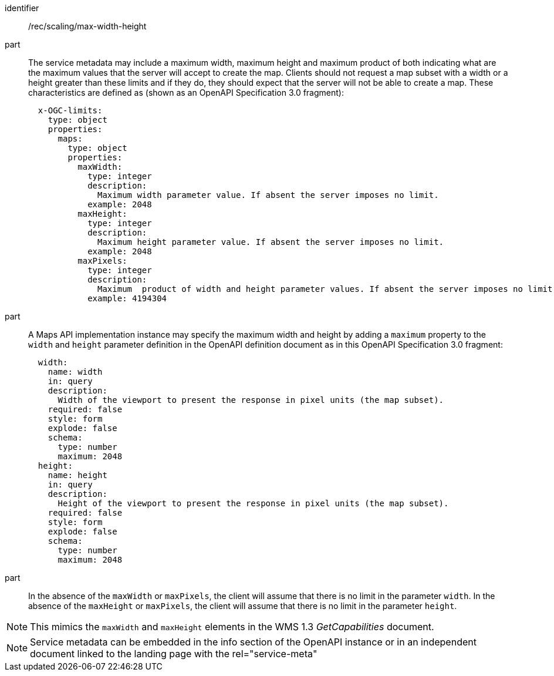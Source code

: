 [[rec_scaling_max-width-height.adoc]]
////
[width="90%",cols="2,6a"]
|===
^|*Recommendation {counter:rec-id}* |*/rec/scaling/max-width-height*
^|A |The service metadata may include a maximum width and maximum height and maximum product of both indicating what are the maximum values that the server will accept to create the map. Clients should not request a map subset with a width or a height greater than these limits and if they do, they should expect that the server will not be able to create a map. These characteristics are defined as (shown as an OpenAPI Specification 3.0 fragment):

[source,YAML]
----

  x-OGC-limits:
    type: object
    properties:
      maps:
        type: object
        properties:
          maxWidth:
            type: integer
            description:
              Maximum width parameter value. If absent the server imposes no limit.
            example: 2048
          maxHeight:
            type: integer
            description:
              Maximum height parameter value. If absent the server imposes no limit.
            example: 2048
          maxPixels:
            type: integer
            description:
              Maximum  product of width and height parameter values. If absent the server imposes no limit.
            example: 4194304
----
^|B |A Maps API implementation instance may specify the maximum width and height by adding a `maximum` property to the `width` and `height` parameter definition in the OpenAPI as in this OpenAPI Specification 3.0 fragment
[source,YAML]
----
  width:
    name: width
    in: query
    description:
      Width of the viewport to present the response in pixel units (the map subset).
    required: false
    style: form
    explode: false
    schema:
      type: number
      maximum: 2048
  height:
    name: height
    in: query
    description:
      Height of the viewport to present the response in pixel units (the map subset).
    required: false
    style: form
    explode: false
    schema:
      type: number
      maximum: 2048
----
^|C |In the absence of the `maxWidth` or `maxPixels`, the client will assume that there is no limit in the parameter `width`. In the absence of the `maxHeight` or `maxPixels`, the client will assume that there is no limit in the parameter `height`.
|===
////

[recommendation]
====
[%metadata]
identifier:: /rec/scaling/max-width-height
part:: The service metadata may include a maximum width, maximum height and maximum product of both indicating what are the maximum values that the server will accept to create the map. Clients should not request a map subset with a width or a height greater than these limits and if they do, they should expect that the server will not be able to create a map. These characteristics are defined as (shown as an OpenAPI Specification 3.0 fragment):
+
[source,YAML]
----

  x-OGC-limits:
    type: object
    properties:
      maps:
        type: object
        properties:
          maxWidth:
            type: integer
            description:
              Maximum width parameter value. If absent the server imposes no limit.
            example: 2048
          maxHeight:
            type: integer
            description:
              Maximum height parameter value. If absent the server imposes no limit.
            example: 2048
          maxPixels:
            type: integer
            description:
              Maximum  product of width and height parameter values. If absent the server imposes no limit.
            example: 4194304
----
part:: A Maps API implementation instance may specify the maximum width and height by adding a `maximum` property to the `width` and `height` parameter definition in the OpenAPI definition document as in this OpenAPI Specification 3.0 fragment:
+
[source,YAML]
----
  width:
    name: width
    in: query
    description:
      Width of the viewport to present the response in pixel units (the map subset).
    required: false
    style: form
    explode: false
    schema:
      type: number
      maximum: 2048
  height:
    name: height
    in: query
    description:
      Height of the viewport to present the response in pixel units (the map subset).
    required: false
    style: form
    explode: false
    schema:
      type: number
      maximum: 2048
----
part:: In the absence of the `maxWidth` or `maxPixels`, the client will assume that there is no limit in the parameter `width`. In the absence of the `maxHeight` or `maxPixels`, the client will assume that there is no limit in the parameter `height`.
====


NOTE: This mimics the `maxWidth` and `maxHeight` elements in the WMS 1.3 _GetCapabilities_ document.

NOTE: Service metadata can be embedded in the info section of the OpenAPI instance or in an independent document linked to the landing page with the rel="service-meta"

